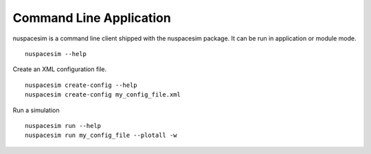 .. _command_line:

========================
Command Line Application
========================

nuspacesim is a command line client shipped with the nuspacesim package. It can be run
in application or module mode.

::

  nuspacesim --help


Create an XML configuration file.

::

  nuspacesim create-config --help
  nuspacesim create-config my_config_file.xml


Run a simulation

::

  nuspacesim run --help
  nuspacesim run my_config_file --plotall -w
